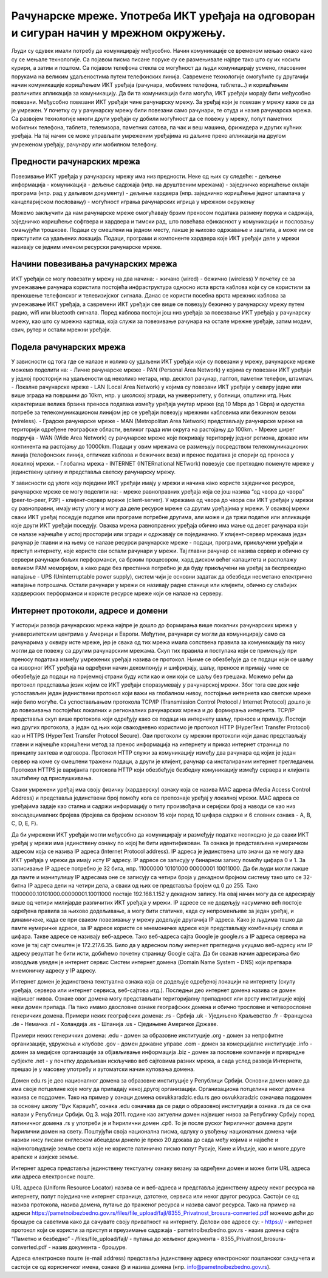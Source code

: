 Рачунарске мреже. Употреба ИКТ уређаја на одговоран и сигуран начин у мрежном окружењу.
=======================================================================================

Људи су одувек имали потребу да комуницирају међусобно. Начин комуникације се временом мењао онако како су се мењале технологије. Са појавом писма писане поруке су се размењивале најпре тако што су их носили курири, а затим и поштом. 
Са појавом телефона стекла се могућност да људи комуницирају усмено, гласовним порукама на великим удаљеностима путем телефонских линија. Савремене технологије омогућиле су другачији начин комуникације коришћењем ИКТ уређаја (рачунара, мобилних телефона, таблета...) и коришћењем различитих апликација за комуникацију. 
Да би та комуникација била могућа, ИКТ уређаји морају бити међусобно повезани. Међусобно повезани ИКТ уређаји чине рачунарску мрежу. За уређај који је повезан у мрежу каже се да је умрежен. У почетку су у рачунарску мрежу били повезани само рачунари, те отуда и назив рачунарска мрежа. 
Са развојем технологије многи други уређаји су добили могућност да се повежу у мрежу, попут паметних мобилних телефона, таблета, телевизора, паметних сатова, па чак и веш машина, фрижидера и других кућних уређаја. На тај начин се може управљати умреженим уређајима из даљине преко апликација на другом умреженом уређају, рачунару или мобилном телефону.

Предности рачунарских мрежа
---------------------------

Повезивање ИКТ уређаја у рачунарску мрежу има низ предности. Неке од њих су следеће:
- дељење информација
- комуникација
- дељење садржаја (нпр. на друштвеним мрежама)
- заједничко коришћење онлајн програма (нпр. рад у дељивом документу)
- дељење хардвера (нпр. заједничко коришћење једног штампача у канцеларијском пословању)
- могућност играња рачунарских игрица у мрежном окружењу

Можемо закључити да нам рачунарске мреже омогућавају брзим преносом података
размену порука и садржаја, заједничко коришћење софтвера и хардвера и тимски рад, што повећава ефикасност у комуникацији и пословању смањујући трошкове. Подаци су смештени на једном месту, лакше је њихово одржавање и заштита, а може им се приступити са удаљених локација.
Подаци, програми и компоненте хардвера које ИКТ уређаји деле у мрежи називају се једним именом ресурски рачунарске мреже.




Начини повезивања рачунарских мрежа
-----------------------------------

ИКТ уређаји се могу повезати у мрежу на два начина:
- жичано (wired)
- бежично (wireless)
У почетку се за умрежавање рачунара користила постојећа инфраструктура односно иста врста каблова који су се користили за преношење телефонског и телевизијског сигнала.
Данас се користи посебна врста мрежних каблова за умрежавање ИКТ уређаја, а савремени ИКТ уређаји све више се повезују бежично у рачунарску мрежу путем радио, wifi или bluetooth сигнала.
Поред каблова постоји још низ уређаја за повезвање ИКТ уређаја у рачунарску мрежу, као што су мрежна картица, која служи за повезивање рачунара на остале мрежне уређаје, затим модем, свич, рутер и остали мрежни уређаји.


Подела рачунарских мрежа
------------------------

У зависности од тога где се налазе и колико су удаљени ИКТ уређаји који су повезани у мрежу, рачунарске мреже можемо поделити на:
- Личне рачунарске мреже - PAN (Personal Area Network) у којима су повезани ИКТ уређаји у једној просторији на удаљености од неколико метара, нпр. десктоп рачунар, лаптоп, паметни телефон, штампач.
- Локалне рачунарске мреже - LAN (Local Area Network) у којима су повезани ИКТ уређаји у оквиру једне или више зграда на површини до 10km, нпр. у школској згради, на универзитету, у болници, општини итд. Њих карактерише велика брзина преноса података између уређаја унутар мреже (од 10 Mbps до 1 Gbps) и одсуства потребе за телекомуникационом линијом јер се уређаји повезују мрежним кабловима или бежичном везом (wireless).
- Градске рачунарске мреже - MAN (Metropolitan Area Network) представљају рачунарске мреже на територији одређене географске области, великог града или округа на растојању до 100km.
- Мреже ширег подручја - WAN (Wide Area Network) су рачунарске мреже које покривају територију једног региона, државе или континента на растојању до 10000km. Подаци у овим мрежама се размењују посредством телекомуникационих линија (телефонских линија, оптичких каблова и бежичних веза) и пренос података је спорији од преноса у локалној мрежи.
- Глобална мрежа - INTERNET (INTERnational NETwork) повезује све претходно поменуте мреже у јединствену целину и представља светску рачунарску мрежу. 

У зависности од улоге коју поједини ИКТ уређаји имају у мрежи и начина како користе заједничке ресурсе, рачунарске мреже се могу поделити на:
- мреже равноправних уређаја која се још назива “од чвора до чвора” (peer-to-peer, P2P)
- клијент-сервер мреже (client-server).
У мрежама од чвора до чвора сви ИКТ уређаји у мрежи су равноправни, имају исту улогу и могу да деле ресурсе мреже са другим уређајима у мрежи. 
У оваквој мрежи сваки ИКТ уређај поседује податке или програме потребне другима, али може и да тржи податке или апликације које други ИКТ уређаји поседују. 
Оваква мрежа равноправних уређаја обично има мање од десет рачунара који се налазе најчешће у истој просторији или згради и одржавају се појединачно.
У клијент-сервер мрежама један рачунар је главни и на њему се налазе ресурси рачунарске мреже - подаци, програми, прикључени уређаји и приступ интернету, које користе сви остали рачунари у мрежи. 
Тај главни рачунар се назива сервер и обично су сервери рачунари бољих перформанси, са бржим процесором, хард диском већег капацитета и располажу великом РАМ меморијом, 
а како раде без престанка потребно је да буду прикључени на уређај за беспрекидно напајање - UPS (Uninterruptable power supply), систем чији је основни задатак да обезбеди несметано електрично напајање потрошача. 
Остали рачунари у мрежи се називају радне станице или клијенти, обично су слабијих хардверских перформанси и користе ресурсе мреже који се налазе на серверу. 
   
Интернет протоколи, адресе и домени
-----------------------------------

У историји развоја рачунарских мрежа најпре је дошло до формирања више локалних рачунарских мрежа у универзитетским центрима у Америци и Европи. Међутим, рачунари су могли да комуницирају само са рачунарима у оквиру исте мреже, јер је свака од тих мрежа имала сопствена правила за комуникацију па нису могли да се повежу са другим рачунарским мрежама. 
Скуп тих правила и поступака који се примењују при преносу података између умрежених уређаја назива се протокол. Њиме се обезбеђује да се подаци који се шаљу са изворног ИКТ уређаја на одређени начин декомпонују и шифрирају, шаљу, преносе и примају  чиме се обезбеђује да подаци на пријемној страни буду исти као и они који се шаљу без грешака. 
Можемо рећи да протокол представља језик којим се ИКТ уређаји споразумевају у рачунарској мрежи. Због тога све док није успостављен један једниствени протокол који важи на глобалном нивоу, постојање интернета као светске мреже није било могуће. 
Са успостављањем протокола TCP/IP (Transmission Control Protocol / Internet Protocol) дошло је до повезивања постојећих локалних и регионалних рачунарских мрежа и до формирања интернета. TCP/IP представља скуп више протокола који одређују како се подаци на интернету шаљу, преносе и примају. 
Постоји низ других протокола, а један од њих који свакодневно користимо је протокол HTTP (HyperText Transfer Protocol) као и HTTPS (HyperText Transfer Protocol Secure). Ови протоколи су мрежни протоколи који данас представљају главни и најчешће коришћени метод за пренос информација на интернету и приказ интернет страница по принципу захтева и одговора. 
Протокол HTTP служи за комуникацију између два рачунара од којих је један сервер на коме су смештени тражени подаци, а други је клијент, рачунар са инсталираним интернет прегледачем. Протокол HTTPS је варијанта протокола HTTP који обезбеђује безбедну комуникацију између сервера и клијента заштићену од прислушкивања. 

Сваки умрежени уређај има своју физичку (хардверску) ознаку која се назива MAC адреса (Media Access Control Address) и представља јединствени број помоћу кога се препознаје уређај у локалној мрежи. MAC адреса се уређајима задаје као стална и садржи информацију о типу произвођача и серијски број а наводи се као низ хексадецималних бројева (бројева са бројном основом 16 који поред 10 цифара садрже и 6 словних ознака - A, B, C, D, E, F).

Да би умрежени ИКТ уређаји могли међусобно да комуницирају и размеђују податке неопходно је да сваки ИКТ уређај у мрежи има јединствену ознаку по којој ће бити идентификован. Та ознака је представљена нумеричком адресом која се назива IP адреса (Internet Protocol address). IP адреса је јединствена што значи да не могу два ИКТ уређаја у мрежи да имају исту IP адресу. 
IP адресе се записују у бинарном запису помоћу цифара 0 и 1. За записивање IP адресе потребно је 32 бита, нпр. 11000000 10101000 00000001 10011000. Да би људи могли лакше да памте и манипулишу IP адресама оне се записују са четири броја у декадном бројном систему тако што се 32-битна IP адреса дели на четири дела, а сваки од њих се представља бројем од 0 до 255. 
Тако 11000000.10101000.00000001.10011000 постаје 192.168.1.152 у декадном запису. На овај начин могу да се адресирају више од четири милијарде различитих ИКТ уређаја у мрежи. IP адресе се не додељују насумично већ постоје одређена правила за њихово додељивање, а могу бити статичке, када су непроменљиве за један уређај, и динамичеке, када се при сваком повезивању у мрежу додељује другачија IP адреса. 
Како је људима тешко да памте нумеричке адресе, за IP адресе користе се мнемоничке адресе које представљају комбинацију слова и цифара. Такве адресе се називају веб-адресе. Тако веб-адреса сајта Google је google.rs а IP адреса сервера на коме је тај сајт смештен је 172.217.6.35. Било да у адресном пољу интернет прегледача укуцамо веб-адресу или IP адресу резултат ће бити исти, добићемо почетну страницу Google сајта. 
Да би овакав начин адресирања био изводљив уведен је интернет сервис Систем интернет домена (Domain Name System - DNS) који претвара мнемоничку адресу у IP адресу. 

Интернет домен је јединствена текстуална ознака која се додељује одређеној локацији на интернету (скупу уређаја, сервера или интернет сервиса, веб-сајтова итд.). Последњи део интернет домена назива се домен највишег нивоа. Ознаке овог домена могу представљати територијалну припадност или врсту институције којој неки домен припада. Па тако имамо двословне ознаке географских домена и обично трословне и четворословне генеричких домена. 
Примери неких географских домена:
.rs - Србија
.uk - Уједињено Краљевство
.fr - Француска
.de - Немачка
.nl - Холандија
.es - Шпанија
.us - Сједињене Америчке Државе.

Примери неких генеричких домена:
.edu - домен за образовне институције
.org - домен за непрофитне организације, удружења и клубове
.gov - домен државне управе
.com - домен за комерцијалне институције
.info - домен за медијске организације за објављивање информација
.biz - домен за пословне компаније и привредне субјекте
.net - у почетку додељиван искључиво веб сајтовима разних мрежа, а сада услед развоја Интернета, прешао је у масовну употребу и аутоматски начин куповања домена.

Домен edu.rs је део националног домена за образовне институције у Републици Србији. 
Основни домен може да има своје потцелине које могу да припадају некој другој организацији. Организациона потцелина неког домена назива се поддомен.
Тако на пример у ознаци домена osvukkaradzic.edu.rs део osvukkaradzic означава поддомен за основну школу “Вук Караџић”, ознака .edu означава да се ради о образовној институцији а ознака .rs да се она налази у Републици Србији.
Од 3. маја 2011. године као актуелни домен највишег нивоа за Републику Србију поред латиничног домена .rs у употреби је и ћирилични домен .срб. То је после руског ћириличног домена други ћирилични домен на свету. 
Поштујући своја национална писма, одлуку о увођењу националних домена чији називи нису писани енглеском абецедом донело је преко 20 држава до сада међу којима и највеће и најмногољудније земље света које не користе латинично писмо попут Русије, Кине и Индије, као и многе друге арапске и азијске земље.

Интернет адреса представља јединствену текстуалну ознаку везану за одређени домен и може бити URL адреса или адреса електронске поште.

URL адреса (Uniform Resource Locator) назива се и веб-адреса и представља јединствену адресу неког ресурса на интернету, попут појединачне интернет странице, датотеке, сервиса или неког другог ресурса. Састоји се од назива протокола, назива домена, путање до траженог ресурса и назива самог ресурса. 
Тако на пример на адреси https://pametnoibezbedno.gov.rs/files/file_upload/fajl/8355_Privatnost_brosura-converted.pdf можемо доћи до брошуре са саветима како да сачувате своју приватност на интернету. Делови ове адресе су:
- https:// - интернет протокол који се користи за приступ и преузимање садржаја
- pametnoibezbedno.gov.rs - назив домена сајта “Паметно и безбедно”
- /files/file_upload/fajl/ - путања до жељеног документа
- 8355_Privatnost_brosura-converted.pdf - назив документа - брошуре.

Адреса електронске поште (e-mail address) представља јединствену адресу електронског поштанског сандучета и састоји се од корисничког имена, ознаке @ и назива домена (нпр. info@pametnoibezbedno.gov.rs).
